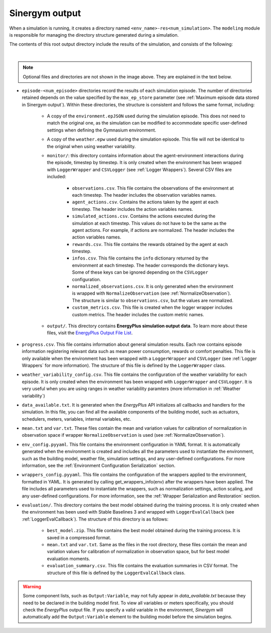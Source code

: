 ###############
Sinergym output
###############

When a simulation is running, it creates a directory named ``<env_name>-res<num_simulation>``. The ``modeling`` module is responsible for managing the directory structure generated during a simulation.

The contents of this root output directory include the results of the simulation, and consists of the following: 

.. image:: /_static/output_structure.png
  :scale: 50 %
  :alt: Output directories and files.
  :align: center

|

.. note:: Optional files and directories are not shown in the image above. They are explained in the text below.

- ``episode-<num_episode>`` directories record the results of each simulation episode. The number of directories retained depends on the value specified by the ``max_ep_store`` parameter (see :ref:`Maximum episode data stored in Sinergym output`). Within these directories, the structure is consistent and follows the same format, including:

    - A copy of the ``environment.epJSON`` used during the simulation episode. This does not need to match the original one, as the simulation can be modified to accommodate specific user-defined settings when defining the Gymnasium environment.

    - A copy of the ``weather.epw`` used during the simulation episode. This file will not be identical to the original when using weather variability.

    - ``monitor/``: this directory contains information about the agent-environment interactions during the episode, timestep by timestep. It is only created when the environment has been wrapped with ``LoggerWrapper`` and ``CSVLogger`` (see :ref:`Logger Wrappers`). Several CSV files are included:
        
        - ``observations.csv``. This file contains the observations of the environment at each timestep. The header 
          includes the observation variables names. 
        
        - ``agent_actions.csv``. Contains the actions taken by the agent at each timestep. The header includes the
          action variables names.

        - ``simulated_actions.csv``. Contains the actions executed during the simulation at each timestep. This values
          do not have to be the same as the agent actions. For example, if actions are normalized. The header includes the action variables names.

        - ``rewards.csv``. This file contains the rewards obtained by the agent at each timestep.

        - ``infos.csv``. This file contains the ``info`` dictionary returned by the environment at each timestep. The header corresponds the dictionary keys. Some of these keys can be ignored depending on the ``CSVLogger`` configuration.

        - ``normalized_observations.csv``. It is only generated when the environment is wrapped with ``NormalizeObservation``
          (see :ref:`NormalizeObservation`). The structure is similar to ``observations.csv``, but the values are normalized.

        - ``custom_metrics.csv``. This file is created when the logger wrapper includes custom metrics. The header           includes the custom metric names.

    - ``output/``. This directory contains **EnergyPlus simulation output data**. To learn more about these files, 
      visit the `EnergyPlus Output File List <https://bigladdersoftware.com/epx/docs/24-1/output-details-and-examples/output-file-list.html#output-file-list>`__.

- ``progress.csv``. This file contains information about general simulation results. Each row contains episode information registering relevant data such as mean power consumption, rewards or comfort penalties. This file is only available when the environment has been wrapped with a ``LoggerWrapper`` and ``CSVLogger`` (see :ref:`Logger Wrappers` for more information). The structure of this file is defined by the ``LoggerWrapper`` class.

- ``weather_variability_config.csv``. This file contains the configuration of the weather variability for each episode. It is only created when the environment has been wrapped with ``LoggerWrapper`` and ``CSVLogger``. It is very useful when you are using ranges in weather variability paramters (more information in :ref:`Weather variability`)

- ``data_available.txt``. It is generated when the *EnergyPlus* API initializes all callbacks and handlers for the simulation. In this file, you can find all the available components of the building model, such as actuators, schedulers, meters, variables,  internal variables, etc.

- ``mean.txt`` and ``var.txt``. These files contain the mean and variation values for calibration of normalization in observation space if wrapper ``NormalizeObservation`` is used (see :ref:`NormalizeObservation`).

- ``env_config.pyyaml``. This file contains the environment configuration in YAML format. It is automatically generated when the environment is created and includes all the parameters used to instantiate the environment, such as the building model, weather file, simulation settings, and any user-defined configurations. For more information, see the :ref:`Environment Configuration Serialization` section.

- ``wrappers_config.pyyaml``. This file contains the configuration of the wrappers applied to the environment, formatted in YAML. It is generated by calling get_wrappers_info(env) after the wrappers have been applied. The file includes all parameters used to instantiate the wrappers, such as normalization settings, action scaling, and any user-defined configurations. For more information, see the :ref:`Wrapper Serialization and Restoration` section.

- ``evaluation/``. This directory contains the best model obtained during the training process. It is only created when the environment has been used with Stable Baselines 3 and wrapped with ``LoggerEvalCallback`` (see :ref:`LoggerEvalCallback`). The structure of this directory is as follows:

    - ``best_model.zip``. This file contains the best model obtained during the training process. It is saved in a compressed format.

    - ``mean.txt`` and ``var.txt``. Same as the files in the root directory, these files contain the mean and variation values for calibration of normalization in observation space, but for best model evaluation moments.

    - ``evaluation_summary.csv``. This file contains the evaluation summaries in CSV format. The structure of this file is defined by the ``LoggerEvalCallback`` class.

.. warning:: Some component lists, such as ``Output:Variable``, may not fully appear in `data_available.txt` because they need to
            be declared in the building model first. To view all variables or meters specifically, you should check the *EnergyPlus* output file. If you specify a valid variable in the environment, *Sinergym* will automatically add the ``Output:Variable`` element to the building model before the simulation begins.